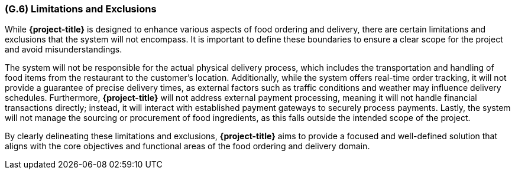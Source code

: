 [#g6,reftext=G.6]
=== (G.6) Limitations and Exclusions

ifdef::env-draft[]
TIP: _Aspects that the system need not address. It states what the system will not do. This chapter addresses a key quality attribute of good requirements: the requirements must be delimited (or “scoped”). <<g6>> is not, however, the place for an analysis of risks and obstacles, which pertain to the project rather than the goals and correspondingly appears in chapter <<p6>>._  <<BM22>>
endif::[]

While **{project-title}** is designed to enhance various aspects of food ordering and delivery, there are certain limitations and exclusions that the system will not encompass. It is important to define these boundaries to ensure a clear scope for the project and avoid misunderstandings.

The system will not be responsible for the actual physical delivery process, which includes the transportation and handling of food items from the restaurant to the customer's location. Additionally, while the system offers real-time order tracking, it will not provide a guarantee of precise delivery times, as external factors such as traffic conditions and weather may influence delivery schedules. Furthermore, **{project-title}** will not address external payment processing, meaning it will not handle financial transactions directly; instead, it will interact with established payment gateways to securely process payments. Lastly, the system will not manage the sourcing or procurement of food ingredients, as this falls outside the intended scope of the project.

By clearly delineating these limitations and exclusions, **{project-title}** aims to provide a focused and well-defined solution that aligns with the core objectives and functional areas of the food ordering and delivery domain.